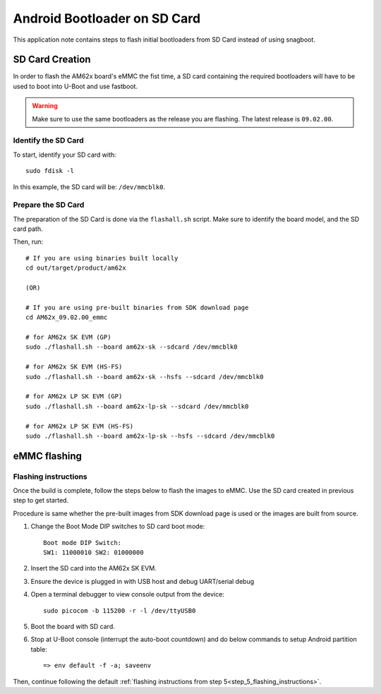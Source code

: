 =============================
Android Bootloader on SD Card
=============================

This application note contains steps to flash initial bootloaders
from SD Card instead of using snagboot.

SD Card Creation
=============================

In order to flash the AM62x board's eMMC the fist time, a SD card containing the required bootloaders will have to be used
to boot into U-Boot and use fastboot.

.. warning::

   Make sure to use the same bootloaders as the release you are flashing.
   The latest release is ``09.02.00``.

Identify the SD Card
--------------------

To start, identify your SD card with::

  sudo fdisk -l

In this example, the SD card will be: ``/dev/mmcblk0``.

Prepare the SD Card
-------------------

The preparation of the SD Card is done via the ``flashall.sh`` script.
Make sure to identify the board model, and the SD card path.

Then, run::

  # If you are using binaries built locally
  cd out/target/product/am62x

  (OR)

  # If you are using pre-built binaries from SDK download page
  cd AM62x_09.02.00_emmc

  # for AM62x SK EVM (GP)
  sudo ./flashall.sh --board am62x-sk --sdcard /dev/mmcblk0

  # for AM62x SK EVM (HS-FS)
  sudo ./flashall.sh --board am62x-sk --hsfs --sdcard /dev/mmcblk0

  # for AM62x LP SK EVM (GP)
  sudo ./flashall.sh --board am62x-lp-sk --sdcard /dev/mmcblk0

  # for AM62x LP SK EVM (HS-FS)
  sudo ./flashall.sh --board am62x-lp-sk --hsfs --sdcard /dev/mmcblk0

eMMC flashing
==============

Flashing instructions
---------------------

Once the build is complete, follow the steps below to flash the images to eMMC.
Use the SD card created in previous step to get started.

Procedure is same whether the pre-built images from SDK download page is used or
the images are built from source.

1. Change the Boot Mode DIP switches to SD card boot mode::

        Boot mode DIP Switch:
        SW1: 11000010 SW2: 01000000

2. Insert the SD card into the AM62x SK EVM.

3. Ensure the device is plugged in with USB host and debug UART/serial debug

4. Open a terminal debugger to view console output from the device::

    sudo picocom -b 115200 -r -l /dev/ttyUSB0

5. Boot the board with SD card.

6. Stop at U-Boot console (interrupt the auto-boot countdown) and do below commands to setup Android
   partition table::

    => env default -f -a; saveenv

Then, continue following the default :ref:`flashing instructions from step 5<step_5_flashing_instructions>`.
